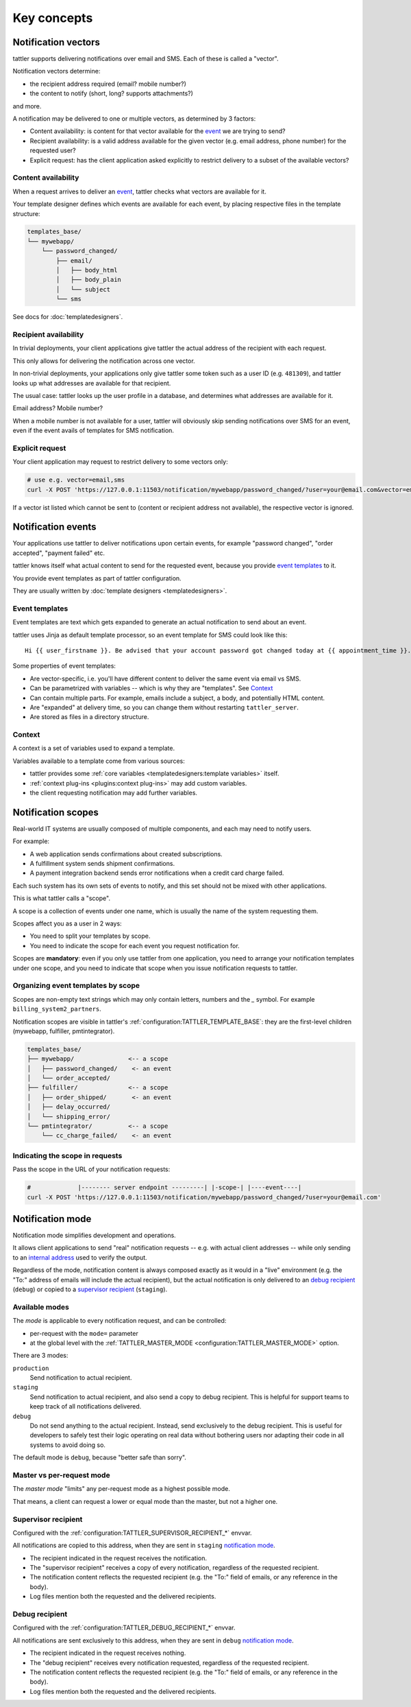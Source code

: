 Key concepts
============


Notification vectors
--------------------

tattler supports delivering notifications over email and SMS. Each of these is called a "vector".

Notification vectors determine:

* the recipient address required (email? mobile number?)
* the content to notify (short, long? supports attachments?)

and more.

A notification may be delivered to one or multiple vectors, as determined by 3 factors:

* Content availability: is content for that vector available for the `event <notification events>`_ we are trying to send?
* Recipient availability: is a valid address available for the given vector (e.g. email address, phone number) for the requested user?
* Explicit request: has the client application asked explicitly to restrict delivery to a subset of the available vectors?


Content availability
^^^^^^^^^^^^^^^^^^^^

When a request arrives to deliver an `event <notification events>`_, tattler checks what vectors
are available for it.

Your template designer defines which events are available for each event, by placing respective files in the template structure:

.. code-block:: bash

    templates_base/
    └── mywebapp/
        └── password_changed/
            ├── email/
            │   ├── body_html
            │   ├── body_plain
            │   └── subject
            └── sms

See docs for :doc:`templatedesigners`.


Recipient availability
^^^^^^^^^^^^^^^^^^^^^^

In trivial deployments, your client applications give tattler the actual address of the recipient with each request.

This only allows for delivering the notification across one vector.

In non-trivial deployments, your applications only give tattler some token such as a user ID (e.g. ``481309``), and
tattler looks up what addresses are available for that recipient.

The usual case: tattler looks up the user profile in a database, and determines what addresses are available for it.

Email address? Mobile number?

When a mobile number is not available for a user, tattler will obviously skip sending notifications over SMS for an event,
even if the event avails of templates for SMS notification.


Explicit request
^^^^^^^^^^^^^^^^

Your client application may request to restrict delivery to some vectors only:

.. code-block:: bash

    # use e.g. vector=email,sms
    curl -X POST 'https://127.0.0.1:11503/notification/mywebapp/password_changed/?user=your@email.com&vector=email,sms'

If a vector ist listed which cannot be sent to (content or recipient address not available), the respective vector is ignored.

.. _keyconcepts_notification_events:


Notification events
-------------------

Your applications use tattler to deliver notifications upon certain events,
for example "password changed", "order accepted", "payment failed" etc.

tattler knows itself what actual content to send for the requested event,
because you provide `event templates`_ to it.

You provide event templates as part of tattler configuration.

They are usually written by :doc:`template designers <templatedesigners>`.


Event templates
^^^^^^^^^^^^^^^

Event templates are text which gets expanded to generate an actual notification to send about an event.

tattler uses Jinja as default template processor, so an event template for SMS could look like this::

    Hi {{ user_firstname }}. Be advised that your account password got changed today at {{ appointment_time }}. The address is {{ update_time }}.

Some properties of event templates:

* Are vector-specific, i.e. you'll have different content to deliver the same event via email vs SMS.
* Can be parametrized with variables -- which is why they are "templates". See `Context`_
* Can contain multiple parts. For example, emails include a subject, a body, and potentially HTML content.
* Are "expanded" at delivery time, so you can change them without restarting ``tattler_server``.
* Are stored as files in a directory structure.

Context
^^^^^^^

A context is a set of variables used to expand a template.

Variables available to a template come from various sources:

- tattler provides some :ref:`core variables <templatedesigners:template variables>` itself.
- :ref:`context plug-ins <plugins:context plug-ins>` may add custom variables.
- the client requesting notification may add further variables.


Notification scopes
-------------------

Real-world IT systems are usually composed of multiple components, and each may need to notify users.

For example:

* A web application sends confirmations about created subscriptions.
* A fulfillment system sends shipment confirmations.
* A payment integration backend sends error notifications when a credit card charge failed.

Each such system has its own sets of events to notify, and this set should not be mixed with other applications.

This is what tattler calls a "scope".

A scope is a collection of events under one name, which is usually the name of the system requesting them.

Scopes affect you as a user in 2 ways:

* You need to split your templates by scope.
* You need to indicate the scope for each event you request notification for.

Scopes are **mandatory**: even if you only use tattler from one application, you need to arrange your
notification templates under one scope, and you need to indicate that scope when you issue notification
requests to tattler.


Organizing event templates by scope
^^^^^^^^^^^^^^^^^^^^^^^^^^^^^^^^^^^

Scopes are non-empty text strings which may only contain letters, numbers and the `_` symbol.
For example ``billing_system2_partners``.

Notification scopes are visible in tattler's :ref:`configuration:TATTLER_TEMPLATE_BASE`: they are
the first-level children (mywebapp, fulfiller, pmtintegrator).

.. code-block:: text
    
    templates_base/
    ├── mywebapp/               <-- a scope
    │   ├── password_changed/    <- an event
    │   └── order_accepted/
    ├── fulfiller/              <-- a scope
    │   ├── order_shipped/       <- an event
    │   ├── delay_occurred/
    │   └── shipping_error/
    └── pmtintegrator/          <-- a scope
        └── cc_charge_failed/    <- an event


Indicating the scope in requests
^^^^^^^^^^^^^^^^^^^^^^^^^^^^^^^^

Pass the scope in the URL of your notification requests:

.. code-block:: bash

    #             |-------- server endpoint ---------| |-scope-| |----event----|
    curl -X POST 'https://127.0.0.1:11503/notification/mywebapp/password_changed/?user=your@email.com'

Notification mode
-----------------

Notification mode simplifies development and operations.

It allows client applications to send "real" notification requests -- e.g. with actual client addresses --
while only sending to an `internal address <supervisor recipient>`_ used to verify the output.

Regardless of the mode, notification content is always composed exactly as it would in a "live" environment
(e.g. the "To:" address of emails will include the actual recipient), but the actual notification is
only delivered to an `debug recipient`_ (``debug``) or copied to a
`supervisor recipient`_ (``staging``).

Available modes
^^^^^^^^^^^^^^^

The *mode* is applicable to every notification request, and can be controlled:

- per-request with the ``mode=`` parameter
- at the global level with the :ref:`TATTLER_MASTER_MODE <configuration:TATTLER_MASTER_MODE>` option.

There are 3 modes:

``production``
    Send notification to actual recipient.

``staging``
    Send notification to actual recipient, and also send a copy to debug recipient.
    This is helpful for support teams to keep track of all notifications delivered.

``debug``
    Do not send anything to the actual recipient. Instead, send exclusively to the debug recipient.
    This is useful for developers to safely test their logic operating on real data without
    bothering users nor adapting their code in all systems to avoid doing so.

The default mode is ``debug``, because "better safe than sorry".

Master vs per-request mode
^^^^^^^^^^^^^^^^^^^^^^^^^^

The *master mode* "limits" any per-request mode as a highest possible mode.

That means, a client can request a lower or equal mode than the master, but not a higher one.

.. _supervisor_recipient:

Supervisor recipient
^^^^^^^^^^^^^^^^^^^^

Configured with the :ref:`configuration:TATTLER_SUPERVISOR_RECIPIENT_*` envvar.

All notifications are copied to this address, when they are sent in ``staging`` `notification mode`_.

* The recipient indicated in the request receives the notification.
* The "supervisor recipient" receives a copy of every notification, regardless of the requested recipient.
* The notification content reflects the requested recipient (e.g. the "To:" field of emails, or any reference in the body).
* Log files mention both the requested and the delivered recipients.


Debug recipient
^^^^^^^^^^^^^^^

Configured with the :ref:`configuration:TATTLER_DEBUG_RECIPIENT_*` envvar.

All notifications are sent exclusively to this address, when they are sent in ``debug`` `notification mode`_.

* The recipient indicated in the request receives nothing.
* The "debug recipient" receives every notification requested, regardless of the requested recipient.
* The notification content reflects the requested recipient (e.g. the "To:" field of emails, or any reference in the body).
* Log files mention both the requested and the delivered recipients.

